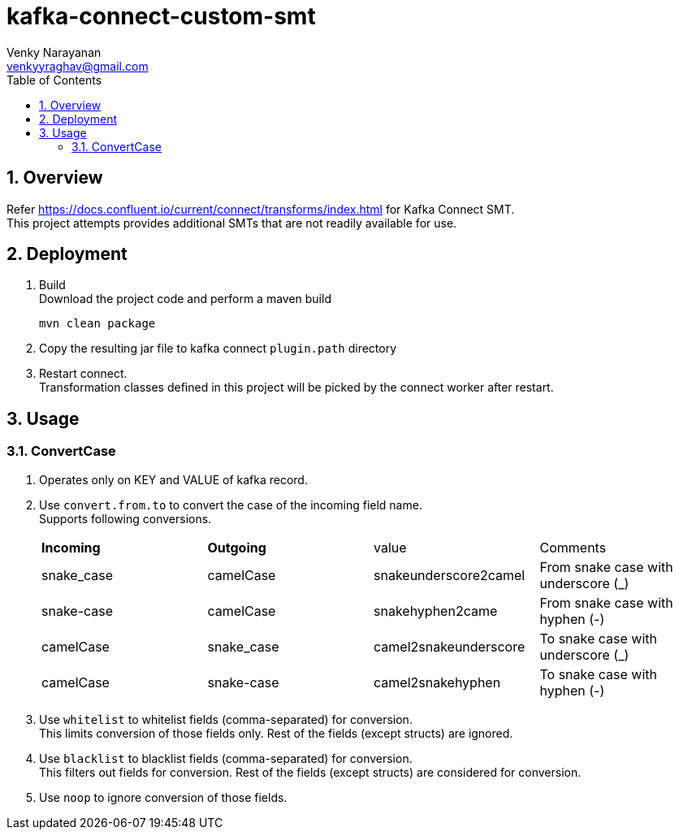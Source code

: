 // Directives
:toc:
:sectnums:

:hardbreaks:

= kafka-connect-custom-smt
Venky Narayanan <venkyyraghav@gmail.com>

== Overview
Refer https://docs.confluent.io/current/connect/transforms/index.html for Kafka Connect SMT.
This project attempts provides additional SMTs that are not readily available for use.

== Deployment

. Build
Download the project code and perform a maven build
+
----
mvn clean package
----
+
. Copy the resulting jar file to kafka connect `plugin.path` directory
. Restart connect.
Transformation classes defined in this project will be picked by the connect worker after restart.

== Usage

=== ConvertCase
. Operates only on KEY and VALUE of kafka record.
. Use `convert.from.to` to convert the case of the incoming field name.
Supports following conversions.
+
|===
|**Incoming**|**Outgoing**|value|Comments
|snake_case|camelCase|snakeunderscore2camel|From snake case with underscore (_)
|snake-case|camelCase|snakehyphen2came|From snake case with hyphen (-)
|camelCase|snake_case|camel2snakeunderscore|To snake case with underscore (_)
|camelCase|snake-case|camel2snakehyphen|To snake case with hyphen (-)
|===
. Use `whitelist` to whitelist fields (comma-separated) for conversion.
This limits conversion of those fields only. Rest of the fields (except structs) are ignored.
. Use `blacklist` to blacklist fields (comma-separated) for conversion.
This filters out fields for conversion. Rest of the fields (except structs) are considered for conversion.
. Use `noop` to ignore conversion of those fields.